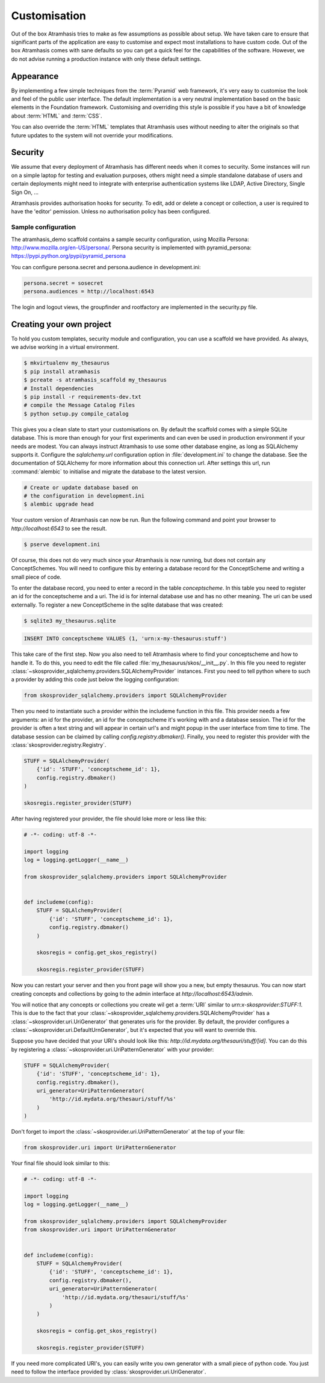 .. _customisation:

=============
Customisation
=============

Out of the box Atramhasis tries to make as few assumptions as possible about 
setup. We have taken care to ensure that significant parts of the application
are easy to customise and expect most installations to have custom code. Out of
the box Atramhasis comes with sane defaults so you can get a quick feel for the
capabilities of the software. However, we do not advise running a production
instance with only these default settings.

.. _appearance:

Appearance
==========

By implementing a few simple techniques from the :term:`Pyramid` web framework,
it's very easy to customise the look and feel of the public user interface. The
default implementation is a very neutral implementation based on the basic
elements in the Foundation framework. Customising and overriding this style is 
possible if you have a bit of knowledge about :term:`HTML` and :term:`CSS`.

You can also override the :term:`HTML` templates that Atramhasis uses without
needing to alter the originals so that future updates to the system will not
override your modifications.


.. _security:

Security
========

We assume that every deployment of Atramhasis has different needs when it comes
to security. Some instances will run on a simple laptop for testing and 
evaluation purposes, others might need a simple standalone database of users 
and certain deployments might need to integrate with enterprise authentication
systems like LDAP, Active Directory, Single Sign On, ...

Atramhasis provides authorisation hooks for security. To edit, add or delete a concept or collection,
a user is required to have the 'editor' pemission. Unless no authorisation policy has been configured.


Sample configuration
--------------------

The atramhasis_demo scaffold contains a sample security configuration, using Mozilla Persona:
http://www.mozilla.org/en-US/persona/. Persona security is implemented with pyramid_persona:
https://pypi.python.org/pypi/pyramid_persona

You can configure persona.secret and persona.audience in development.ini:

.. code-block:: python

    persona.secret = sosecret
    persona.audiences = http://localhost:6543

The login and logout views, the groupfinder and rootfactory are implemented in the security.py file.

.. _own_project:

Creating your own project
=========================

To hold you custom templates, security module and configuration, you can use
a scaffold we have provided. As always, we advise working in a virtual environment.

.. code-block:: bash    
    
    $ mkvirtualenv my_thesaurus
    $ pip install atramhasis
    $ pcreate -s atramhasis_scaffold my_thesaurus
    # Install dependencies
    $ pip install -r requirements-dev.txt
    # compile the Message Catalog Files
    $ python setup.py compile_catalog

This gives you a clean slate to start your customisations on. By default the
scaffold comes with a simple SQLite database. This is more than enough for
your first experiments and can even be used in production environment if your
needs are modest. You can always instruct Atramhasis to use 
some other database engine, as long as SQLAlchemy supports it. Configure the
`sqlalchemy.url` configuration option in :file:`development.ini` to change
the database. See the documentation of SQLAlchemy for more information about 
this connection url. After settings this url, run :command:`alembic` to
initialise and migrate the database to the latest version.

.. code-block:: bash

    # Create or update database based on 
    # the configuration in development.ini
    $ alembic upgrade head

Your custom version of Atramhasis can now be run. Run the following command
and point your browser to `http://localhost:6543` to see the result.

.. code-block:: bash

    $ pserve development.ini

Of course, this does not do very much since your Atramhasis is now running,
but does not contain any ConceptSchemes. You will need to configure this by 
entering a database record for the ConceptScheme and writing a small piece
of code.

To enter the database record, you need to enter a record in the table 
`conceptscheme`. In this table you need to register an id for the conceptscheme
and a uri. The id is for internal database use and has no other meaning. The
uri can be used externally. To register a new ConceptScheme in the sqlite 
database that was created:

.. code-block:: bash

    $ sqlite3 my_thesaurus.sqlite

.. code-block:: sql

    INSERT INTO conceptscheme VALUES (1, 'urn:x-my-thesaurus:stuff')

This take care of the first step. Now you also need to tell Atramhasis where
to find your conceptscheme and how to handle it. To do this, you need to edit
the file called :file:`my_thesaurus/skos/__init__.py`. In this file you need
to register :class:`~skosprovider_sqlalchemy.providers.SQLAlchemyProvider`
instances. First you need to tell python where to such a provider by adding
this code just below the logging configuration:

.. code-block:: python

    from skosprovider_sqlalchemy.providers import SQLAlchemyProvider

Then you need to instantiate such a provider within the includeme function in
this file. This provider needs a few arguments: an id for the provider, an id
for the conceptscheme it's working with and a database session. The id for
the provider is often a text string and will appear in certain url's and 
might popup in the user interface from time to time. The database session
can be claimed by calling `config.registry.dbmaker()`. Finally, you need to
register this provider with the :class:`skosprovider.registry.Registry`.

.. code-block:: python

    STUFF = SQLAlchemyProvider(                                                 
        {'id': 'STUFF', 'conceptscheme_id': 1},                                 
        config.registry.dbmaker()                                               
    )

    skosregis.register_provider(STUFF)

After having registered your provider, the file should loke more or less like 
this:

.. code-block:: python

    # -*- coding: utf-8 -*- 

    import logging
    log = logging.getLogger(__name__)
                 
    from skosprovider_sqlalchemy.providers import SQLAlchemyProvider

                                                           
    def includeme(config):                                                 
        STUFF = SQLAlchemyProvider(                                 
            {'id': 'STUFF', 'conceptscheme_id': 1},
            config.registry.dbmaker()
        )
        
        skosregis = config.get_skos_registry()                                      
        
        skosregis.register_provider(STUFF)

Now you can restart your server and then you front page will show you a new,
but empty thesaurus. You can now start creating concepts and collections by
going to the admin interface at `http://localhost:6543/admin`.

You will notice that any concepts or collections you create wil get a 
:term:`URI` similar to `urn:x-skosprovider:STUFF:1`. This is due to the fact
that your :class:`~skosprovider_sqlalchemy.providers.SQLAlchemyProvider`
has a :class:`~skosprovider.uri.UriGenerator` that generates uris for the
provider. By default, the provider configures a 
:class:`~skosprovider.uri.DefaultUrnGenerator`, but it's expected that you
will want to override this. 

Suppose you have decided that your URI's should look like this: 
`http://id.mydata.org/thesauri/stuff/[id]`. You can do this by registering
a :class:`~skosprovider.uri.UriPatternGenerator` with your provider:

.. code-block:: python

    STUFF = SQLAlchemyProvider(                                 
        {'id': 'STUFF', 'conceptscheme_id': 1},
        config.registry.dbmaker(),
        uri_generator=UriPatternGenerator(
            'http://id.mydata.org/thesauri/stuff/%s'
        )
    )

Don't forget to import the :class:`~skosprovider.uri.UriPatternGenerator` at the
top of your file:

.. code-block:: python

    from skosprovider.uri import UriPatternGenerator

Your final file should look similar to this:

.. code-block:: python

    # -*- coding: utf-8 -*- 

    import logging
    log = logging.getLogger(__name__)
                 
    from skosprovider_sqlalchemy.providers import SQLAlchemyProvider
    from skosprovider.uri import UriPatternGenerator

                                                           
    def includeme(config):                                                 
        STUFF = SQLAlchemyProvider(                                 
            {'id': 'STUFF', 'conceptscheme_id': 1},
            config.registry.dbmaker(),
            uri_generator=UriPatternGenerator(
                'http://id.mydata.org/thesauri/stuff/%s'
            )
        )
        
        skosregis = config.get_skos_registry()                                      
        
        skosregis.register_provider(STUFF)

If you need more complicated URI's, you can easily write you own generator
with a small piece of python code. You just need to follow the interface
provided by :class:`skosprovider.uri.UriGenerator`.
